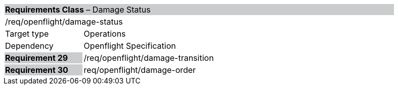 [cols="1,4",width="90%"]
|===
2+|*Requirements Class* – Damage Status{set:cellbgcolor:#CACCCE}
2+|/req/openflight/damage-status {set:cellbgcolor:#FFFFFF}
|Target type |Operations
|Dependency |Openflight Specification
|*Requirement 29* {set:cellbgcolor:#CACCCE} |/req/openflight/damage-transition {set:cellbgcolor:#FFFFFF}
|*Requirement 30* {set:cellbgcolor:#CACCCE} |req/openflight/damage-order {set:cellbgcolor:#FFFFFF}
|===
